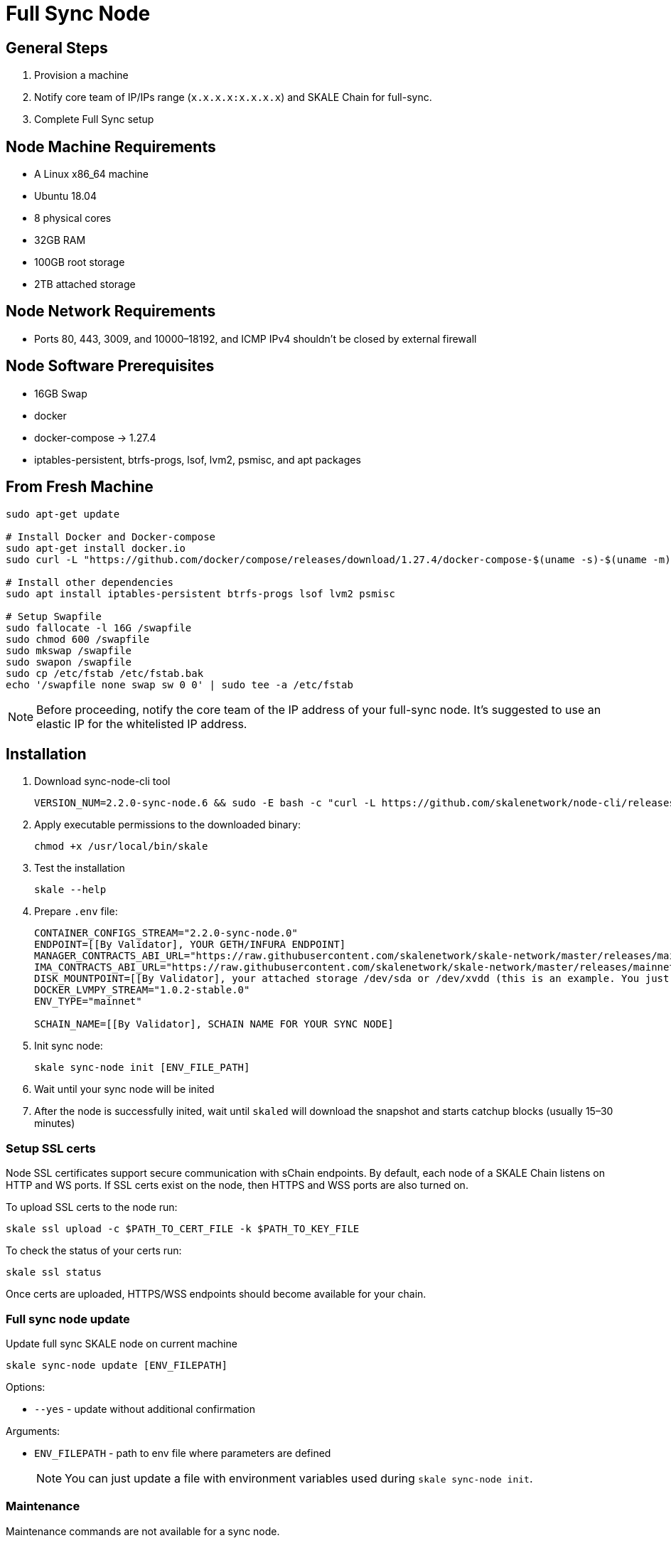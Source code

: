 = Full Sync Node


== General Steps

. Provision a machine
. Notify core team of IP/IPs range (`x.x.x.x:x.x.x.x`) and SKALE Chain for full-sync.
. Complete Full Sync setup

== Node Machine Requirements

* A Linux x86_64 machine
* Ubuntu 18.04
* 8 physical cores
* 32GB RAM
* 100GB root storage
* 2TB attached storage

== Node Network Requirements

* Ports 80, 443, 3009, and 10000–18192, and ICMP IPv4 shouldn't be closed by external firewall

== Node Software Prerequisites

* 16GB Swap
* docker
* docker-compose → 1.27.4
* iptables-persistent, btrfs-progs, lsof, lvm2, psmisc, and apt packages


== From Fresh Machine

```shell
sudo apt-get update

# Install Docker and Docker-compose
sudo apt-get install docker.io
sudo curl -L "https://github.com/docker/compose/releases/download/1.27.4/docker-compose-$(uname -s)-$(uname -m)" -o /usr/local/bin/docker-compose

# Install other dependencies
sudo apt install iptables-persistent btrfs-progs lsof lvm2 psmisc

# Setup Swapfile
sudo fallocate -l 16G /swapfile
sudo chmod 600 /swapfile
sudo mkswap /swapfile
sudo swapon /swapfile
sudo cp /etc/fstab /etc/fstab.bak
echo '/swapfile none swap sw 0 0' | sudo tee -a /etc/fstab
```

[NOTE]
Before proceeding, notify the core team of the IP address of your full-sync node. It's suggested to use an elastic IP for the whitelisted IP address.

== Installation

. Download sync-node-cli tool
+
```shell
VERSION_NUM=2.2.0-sync-node.6 && sudo -E bash -c "curl -L https://github.com/skalenetwork/node-cli/releases/download/$VERSION_NUM/skale-$VERSION_NUM-`uname -s`-`uname -m`-sync >  /usr/local/bin/skale"
```

. Apply executable permissions to the downloaded binary:
+
```shell
chmod +x /usr/local/bin/skale
```

. Test the installation
+
```shell
skale --help
```

. Prepare `.env` file:
+
```
CONTAINER_CONFIGS_STREAM="2.2.0-sync-node.0"
ENDPOINT=[[By Validator], YOUR GETH/INFURA ENDPOINT]
MANAGER_CONTRACTS_ABI_URL="https://raw.githubusercontent.com/skalenetwork/skale-network/master/releases/mainnet/skale-manager/1.9.0/skale-manager-1.9.0-mainnet-abi.json"
IMA_CONTRACTS_ABI_URL="https://raw.githubusercontent.com/skalenetwork/skale-network/master/releases/mainnet/IMA/1.3.0/mainnet/abi.json"
DISK_MOUNTPOINT=[[By Validator], your attached storage /dev/sda or /dev/xvdd (this is an example. You just need to use your 2TB block device)]
DOCKER_LVMPY_STREAM="1.0.2-stable.0"
ENV_TYPE="mainnet"

SCHAIN_NAME=[[By Validator], SCHAIN NAME FOR YOUR SYNC NODE]
```

. Init sync node:
+
```shell
skale sync-node init [ENV_FILE_PATH]
```

. Wait until your sync node will be inited
. After the node is successfully inited, wait until `skaled` will download the snapshot and starts catchup blocks (usually 15–30 minutes)


=== Setup SSL certs

Node SSL certificates support secure communication with sChain endpoints. By default, each node of a SKALE Chain listens on HTTP and WS ports. If SSL certs exist on the node, then HTTPS and WSS ports are also turned on.

To upload SSL certs to the node run:

```shell
skale ssl upload -c $PATH_TO_CERT_FILE -k $PATH_TO_KEY_FILE
```

To check the status of your certs run:

```shell
skale ssl status
```

Once certs are uploaded, HTTPS/WSS endpoints should become available for your chain.

=== Full sync node update 

Update full sync SKALE node on current machine

```shell
skale sync-node update [ENV_FILEPATH]
```

Options:

- `--yes` - update without additional confirmation

Arguments:

- `ENV_FILEPATH` - path to env file where parameters are defined

> NOTE: You can just update a file with environment variables used during `skale sync-node init`.


=== Maintenance

Maintenance commands are not available for a sync node. 